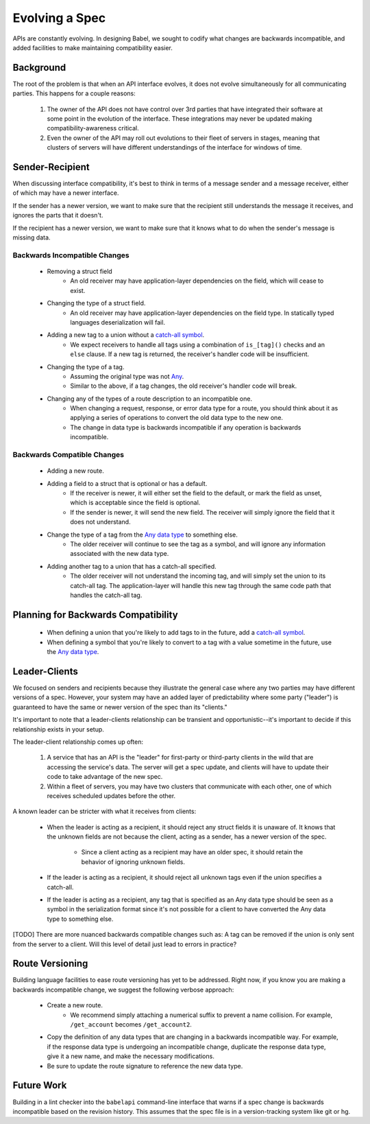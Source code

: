 ***************
Evolving a Spec
***************

APIs are constantly evolving. In designing Babel, we sought to codify what
changes are backwards incompatible, and added facilities to make maintaining
compatibility easier.

Background
==========

The root of the problem is that when an API interface evolves, it does not
evolve simultaneously for all communicating parties. This happens for a couple
reasons:

    1. The owner of the API does not have control over 3rd parties that have
       integrated their software at some point in the evolution of the
       interface. These integrations may never be updated making
       compatibility-awareness critical.
    2. Even the owner of the API may roll out evolutions to their fleet of
       servers in stages, meaning that clusters of servers will have different
       understandings of the interface for windows of time.

Sender-Recipient
================

When discussing interface compatibility, it's best to think in terms of a
message sender and a message receiver, either of which may have a newer
interface.

If the sender has a newer version, we want to make sure that the recipient
still understands the message it receives, and ignores the parts that it
doesn't.

If the recipient has a newer version, we want to make sure that it knows what
to do when the sender's message is missing data.

Backwards Incompatible Changes
------------------------------

    * Removing a struct field
        * An old receiver may have application-layer dependencies on the field,
          which will cease to exist.
    * Changing the type of a struct field.
        * An old receiver may have application-layer dependencies on the field
          type. In statically typed languages deserialization will fail.
    * Adding a new tag to a union without a `catch-all symbol <lang_ref.rst#union-catch-all>`_.
        * We expect receivers to handle all tags using a combination of
          ``is_[tag]()`` checks and an ``else`` clause. If a new tag
          is returned, the receiver's handler code will be insufficient.
    * Changing the type of a tag.
        * Assuming the original type was not `Any <lang_ref.rst#union-any>`_.
        * Similar to the above, if a tag changes, the old receiver's
          handler code will break.
    * Changing any of the types of a route description to an incompatible one.
        * When changing a request, response, or error data type for a route,
          you should think about it as applying a series of operations to
          convert the old data type to the new one.
        * The change in data type is backwards incompatible if any operation
          is backwards incompatible.

Backwards Compatible Changes
----------------------------

    * Adding a new route.
    * Adding a field to a struct that is optional or has a default.
        * If the receiver is newer, it will either set the field to the
          default, or mark the field as unset, which is acceptable since the
          field is optional.
        * If the sender is newer, it will send the new field. The receiver will
          simply ignore the field that it does not understand.
    * Change the type of a tag from the `Any data type <lang_ref.rst#union-any>`_ to something else.
        * The older receiver will continue to see the tag as a symbol, and
          will ignore any information associated with the new data type.
    * Adding another tag to a union that has a catch-all specified.
        * The older receiver will not understand the incoming tag, and will
          simply set the union to its catch-all tag. The application-layer will
          handle this new tag through the same code path that handles the
          catch-all tag.

Planning for Backwards Compatibility
====================================

    * When defining a union that you're likely to add tags to in the
      future, add a `catch-all symbol <lang_ref.rst#union-catch-all>`_.
    * When defining a symbol that you're likely to convert to a tag with
      a value sometime in the future, use the
      `Any data type <lang_ref.rst#union-any>`_.

Leader-Clients
==============

We focused on senders and recipients because they illustrate the general case
where any two parties may have different versions of a spec. However, your
system may have an added layer of predictability where some party ("leader") is
guaranteed to have the same or newer version of the spec than its "clients."

It's important to note that a leader-clients relationship can be transient and
opportunistic--it's important to decide if this relationship exists in your
setup.

The leader-client relationship comes up often:

    1. A service that has an API is the "leader" for first-party or third-party
       clients in the wild that are accessing the service's data. The server
       will get a spec update, and clients will have to update their code to
       take advantage of the new spec.
    2. Within a fleet of servers, you may have two clusters that communicate
       with each other, one of which receives scheduled updates before the
       other.

A known leader can be stricter with what it receives from clients:

    * When the leader is acting as a recipient, it should reject any struct
      fields it is unaware of. It knows that the unknown fields are not because
      the client, acting as a sender, has a newer version of the spec.

        * Since a client acting as a recipient may have an older spec, it
          should retain the behavior of ignoring unknown fields.

    * If the leader is acting as a recipient, it should reject all unknown
      tags even if the union specifies a catch-all.
    * If the leader is acting as a recipient, any tag that is specified
      as an Any data type should be seen as a symbol in the serialization
      format since it's not possible for a client to have converted the Any
      data type to something else.

[TODO] There are more nuanced backwards compatible changes such as: A tag
can be removed if the union is only sent from the server to a client. Will this
level of detail just lead to errors in practice?

Route Versioning
================

Building language facilities to ease route versioning has yet to be addressed.
Right now, if you know you are making a backwards incompatible change, we
suggest the following verbose approach:

    * Create a new route.
        * We recommend simply attaching a numerical suffix to prevent a name
          collision. For example, ``/get_account`` becomes ``/get_account2``.
    * Copy the definition of any data types that are changing in a backwards
      incompatible way. For example, if the response data type is undergoing an
      incompatible change, duplicate the response data type, give it a new
      name, and make the necessary modifications.
    * Be sure to update the route signature to reference the new data type.

Future Work
===========

Building in a lint checker into the ``babelapi`` command-line interface that
warns if a spec change is backwards incompatible based on the revision history.
This assumes that the spec file is in a version-tracking system like git or hg.
